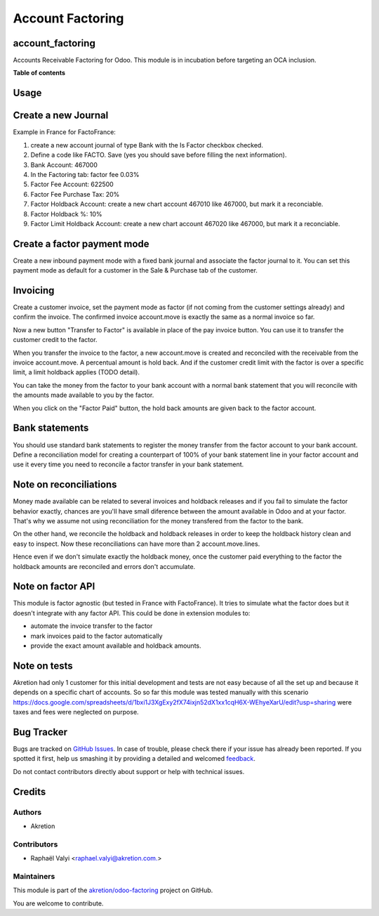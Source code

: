 =================
Account Factoring
=================

.. !!!!!!!!!!!!!!!!!!!!!!!!!!!!!!!!!!!!!!!!!!!!!!!!!!!!
   !! This file is generated by oca-gen-addon-readme !!
   !! changes will be overwritten.                   !!
   !!!!!!!!!!!!!!!!!!!!!!!!!!!!!!!!!!!!!!!!!!!!!!!!!!!!

.. |badge1| image:: https://img.shields.io/badge/maturity-Beta-yellow.png
    :target: https://odoo-community.org/page/development-status
    :alt: Beta
.. |badge2| image:: https://img.shields.io/badge/licence-AGPL--3-blue.png
    :target: http://www.gnu.org/licenses/agpl-3.0-standalone.html
    :alt: License: AGPL-3
.. |badge3| image:: https://img.shields.io/badge/github-akretion%2Fodoo--factoring-lightgray.png?logo=github
    :target: https://github.com/akretion/odoo-factoring/tree/14.0/account_factoring
    :alt: akretion/odoo-factoring

|badge1| |badge2| |badge3| 

account_factoring
=================

Accounts Receivable Factoring for Odoo.
This module is in incubation before targeting an OCA inclusion.

**Table of contents**

.. contents::
   :local:

Usage
=====

Create a new Journal
====================

Example in France for FactoFrance:

1. create a new account journal of type Bank with the Is Factor checkbox checked.
2. Define a code like FACTO. Save (yes you should save before filling the next information).
3. Bank Account: 467000
4. In the Factoring tab: factor fee 0.03%
5. Factor Fee Account: 622500
6. Factor Fee Purchase Tax: 20%
7. Factor Holdback Account: create a new chart account 467010 like 467000, but mark it a reconciable.
8. Factor Holdback %: 10%
9. Factor Limit Holdback Account: create a new chart account 467020 like 467000, but mark it a reconciable.

	

Create a factor payment mode
============================

Create a new inbound payment mode with a fixed bank journal
and associate the factor journal to it.
You can set this payment mode as default for a customer in the Sale & Purchase tab of the customer.


Invoicing
=========

Create a customer invoice, set the payment mode as factor (if not coming from the customer settings already) and confirm the invoice.
The confirmed invoice account.move is exactly the same as a normal invoice so far.

Now a new button "Transfer to Factor" is available in place of the pay invoice button. You can use it to transfer the customer credit
to the factor.

When you transfer the invoice to the factor, a new account.move is created and reconciled with the receivable from the invoice account.move.
A percentual amount is hold back. And if the customer credit limit with the factor is over a specific limit, a limit holdback applies (TODO detail).

You can take the money from the factor to your bank account with a normal bank statement that you will reconcile
with the amounts made available to you by the factor.

When you click on the "Factor Paid" button, the hold back amounts are given back to the factor account.


Bank statements
===============


You should use standard bank statements to register the money transfer from the factor account to your bank account.
Define a reconciliation model for creating a counterpart of 100% of your bank statement line in your factor account
and use it every time you need to reconcile a factor transfer in your bank statement.


Note on reconciliations
=======================

Money made available can be related to several invoices and holdback releases and if you fail to simulate the factor
behavior exactly, chances are you'll have small diference between the amount available in Odoo and at your factor.
That's why we assume not using reconciliation for the money transfered from the factor to the bank.

On the other hand, we reconcile the holdback and holdback releases in order to keep the holdback history clean
and easy to inspect. Now these reconciliations can have more than 2 account.move.lines.

Hence even if we don't simulate exactly the holdback money, once the customer paid everything to the factor the
holdback amounts are reconciled and errors don't accumulate.


Note on factor API
==================

This module is factor agnostic (but tested in France with FactoFrance). It tries to simulate what the factor does
but it doesn't integrate with any factor API. This could be done in extension modules to:

* automate the invoice transfer to the factor
* mark invoices paid to the factor automatically
* provide the exact amount available and holdback amounts.


Note on tests
=============

Akretion had only 1 customer for this initial development and tests are not easy because of all the set up and
because it depends on a specific chart of accounts. So so far this module was tested manually with this scenario
https://docs.google.com/spreadsheets/d/1bxi1J3XgExy2fX74ixjn52dX1xx1cqH6X-WEhyeXarU/edit?usp=sharing
were taxes and fees were neglected on purpose.




Bug Tracker
===========

Bugs are tracked on `GitHub Issues <https://github.com/akretion/odoo-factoring/issues>`_.
In case of trouble, please check there if your issue has already been reported.
If you spotted it first, help us smashing it by providing a detailed and welcomed
`feedback <https://github.com/akretion/odoo-factoring/issues/new?body=module:%20account_factoring%0Aversion:%2014.0%0A%0A**Steps%20to%20reproduce**%0A-%20...%0A%0A**Current%20behavior**%0A%0A**Expected%20behavior**>`_.

Do not contact contributors directly about support or help with technical issues.

Credits
=======

Authors
~~~~~~~

* Akretion

Contributors
~~~~~~~~~~~~

* Raphaël Valyi <raphael.valyi@akretion.com.>

Maintainers
~~~~~~~~~~~

This module is part of the `akretion/odoo-factoring <https://github.com/akretion/odoo-factoring/tree/14.0/account_factoring>`_ project on GitHub.

You are welcome to contribute.
